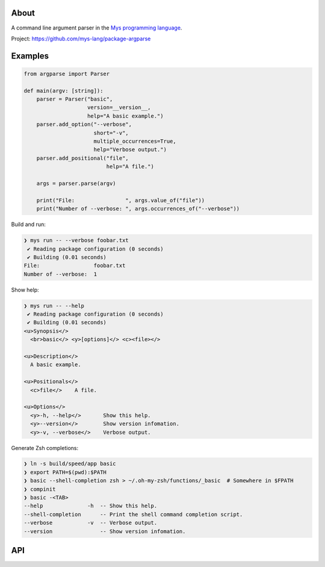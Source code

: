 |discord|_
|test|_
|stars|_

About
=====

A command line argument parser in the `Mys programming language`_.

Project: https://github.com/mys-lang/package-argparse

Examples
========

.. code-block:: mys

   from argparse import Parser

   def main(argv: [string]):
       parser = Parser("basic",
                       version=__version__,
                       help="A basic example.")
       parser.add_option("--verbose",
                         short="-v",
                         multiple_occurrences=True,
                         help="Verbose output.")
       parser.add_positional("file",
                             help="A file.")

       args = parser.parse(argv)

       print("File:                ", args.value_of("file"))
       print("Number of --verbose: ", args.occurrences_of("--verbose"))

Build and run:

.. code-block:: myscon

   ❯ mys run -- --verbose foobar.txt
    ✔ Reading package configuration (0 seconds)
    ✔ Building (0.01 seconds)
   File:                 foobar.txt
   Number of --verbose:  1

Show help:

.. code-block:: myscon

   ❯ mys run -- --help
    ✔ Reading package configuration (0 seconds)
    ✔ Building (0.01 seconds)
   <u>Synopsis</>
     <br>basic</> <y>[options]</> <c><file></>

   <u>Description</>
     A basic example.

   <u>Positionals</>
     <c>file</>    A file.

   <u>Options</>
     <y>-h, --help</>       Show this help.
     <y>--version</>        Show version infomation.
     <y>-v, --verbose</>    Verbose output.

Generate Zsh completions:

.. code-block:: myscon

   ❯ ln -s build/speed/app basic
   ❯ export PATH=$(pwd):$PATH
   ❯ basic --shell-completion zsh > ~/.oh-my-zsh/functions/_basic  # Somewhere in $FPATH
   ❯ compinit
   ❯ basic -<TAB>
   --help              -h  -- Show this help.
   --shell-completion      -- Print the shell command completion script.
   --verbose           -v  -- Verbose output.
   --version               -- Show version infomation.

API
===

.. mysfile:: src/lib.mys

.. |discord| image:: https://img.shields.io/discord/777073391320170507?label=Discord&logo=discord&logoColor=white
.. _discord: https://discord.gg/GFDN7JvWKS

.. |test| image:: https://github.com/mys-lang/package-argparse/actions/workflows/pythonpackage.yml/badge.svg
.. _test: https://github.com/mys-lang/package-argparse/actions/workflows/pythonpackage.yml

.. |stars| image:: https://img.shields.io/github/stars/mys-lang/package-argparse?style=social
.. _stars: https://github.com/mys-lang/package-argparse

.. _Mys programming language: https://mys-lang.org
